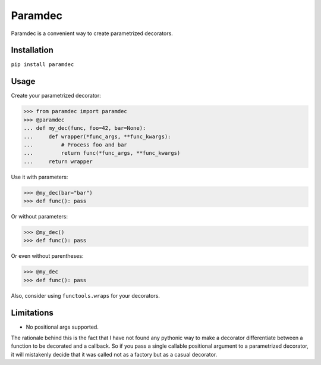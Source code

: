 Paramdec
========

Paramdec is a convenient way to create parametrized decorators.

Installation
------------

``pip install paramdec``

Usage
-----

Create your parametrized decorator:

>>> from paramdec import paramdec
>>> @paramdec
... def my_dec(func, foo=42, bar=None):
...     def wrapper(*func_args, **func_kwargs):
...         # Process foo and bar
...         return func(*func_args, **func_kwargs)
...     return wrapper

Use it with parameters:

>>> @my_dec(bar="bar")
>>> def func(): pass

Or without parameters:

>>> @my_dec()
>>> def func(): pass

Or even without parentheses:

>>> @my_dec
>>> def func(): pass

Also, consider using ``functools.wraps`` for your decorators.

Limitations
-----------

- No positional args supported.

The rationale behind this is the fact that I have not found any pythonic way to
make a decorator differentiate between a function to be decorated and a
callback. So if you pass a single callable positional argument to a
parametrized decorator, it will mistakenly decide that it was called not as a
factory but as a casual decorator.
